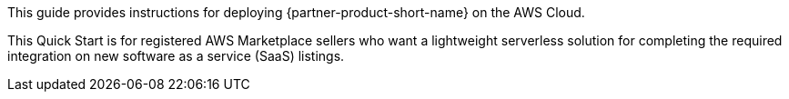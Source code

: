 // Replace the content in <>
// Identify your target audience and explain how/why they would use this Quick Start.
//Avoid borrowing text from third-party websites (copying text from AWS service documentation is fine). Also, avoid marketing-speak, focusing instead on the technical aspect.

This guide provides instructions for deploying {partner-product-short-name} on the AWS Cloud.

This Quick Start is for registered AWS Marketplace sellers who want a lightweight serverless solution for completing the required integration on new software as a service (SaaS) listings.
